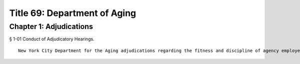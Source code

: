 Title 69: Department of Aging
===================================================
Chapter 1: Adjudications
--------------------------------------------------
§ 1-01 Conduct of Adjudicatory Hearings. ::


	New York City Department for the Aging adjudications regarding the fitness and discipline of agency employees, and adjudications conducted pursuant to its Expanded In-Home Services for the Elderly Program, will be conducted by the Office of Administrative Trials and Hearings. After conducting an adjudication and analyzing all testimony and other evidence, the hearing officer in both types of hearings shall make written proposed findings of fact and recommend decisions, which shall be reviewed and finally determined by the Commissioner.




